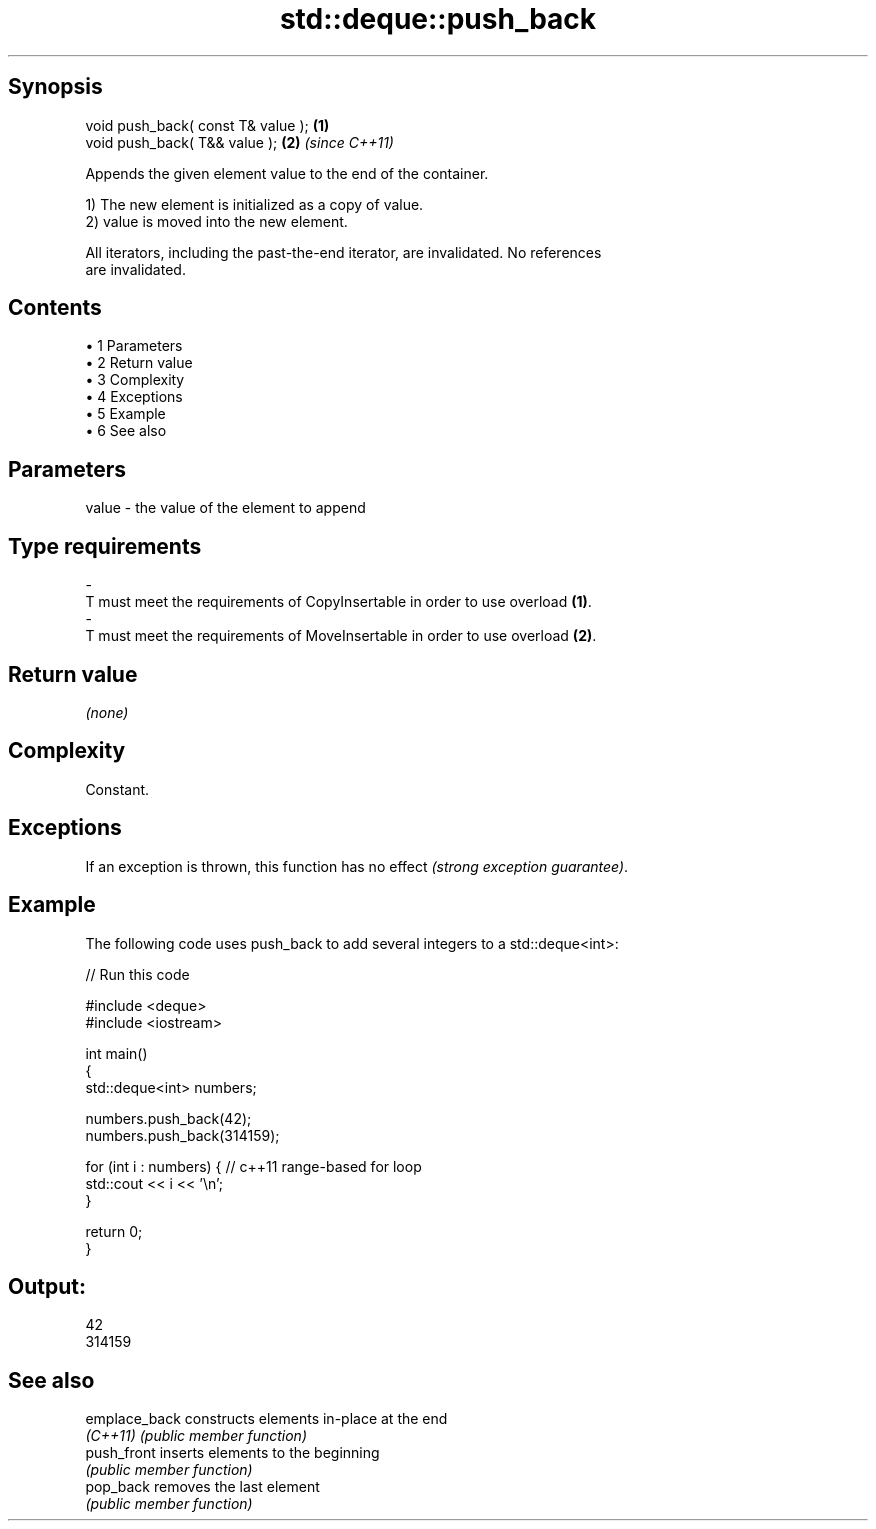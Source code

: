 .TH std::deque::push_back 3 "Apr 19 2014" "1.0.0" "C++ Standard Libary"
.SH Synopsis
   void push_back( const T& value ); \fB(1)\fP
   void push_back( T&& value );      \fB(2)\fP \fI(since C++11)\fP

   Appends the given element value to the end of the container.

   1) The new element is initialized as a copy of value.
   2) value is moved into the new element.

   All iterators, including the past-the-end iterator, are invalidated. No references
   are invalidated.

.SH Contents

     • 1 Parameters
     • 2 Return value
     • 3 Complexity
     • 4 Exceptions
     • 5 Example
     • 6 See also

.SH Parameters

   value             -            the value of the element to append
.SH Type requirements
   -
   T must meet the requirements of CopyInsertable in order to use overload \fB(1)\fP.
   -
   T must meet the requirements of MoveInsertable in order to use overload \fB(2)\fP.

.SH Return value

   \fI(none)\fP

.SH Complexity

   Constant.

.SH Exceptions

   If an exception is thrown, this function has no effect \fI(strong exception guarantee)\fP.

.SH Example

   The following code uses push_back to add several integers to a std::deque<int>:

   
// Run this code

 #include <deque>
 #include <iostream>

 int main()
 {
     std::deque<int> numbers;

     numbers.push_back(42);
     numbers.push_back(314159);

     for (int i : numbers) { // c++11 range-based for loop
         std::cout << i << '\\n';
     }

     return 0;
 }

.SH Output:

 42
 314159

.SH See also

   emplace_back constructs elements in-place at the end
   \fI(C++11)\fP      \fI(public member function)\fP
   push_front   inserts elements to the beginning
                \fI(public member function)\fP
   pop_back     removes the last element
                \fI(public member function)\fP
